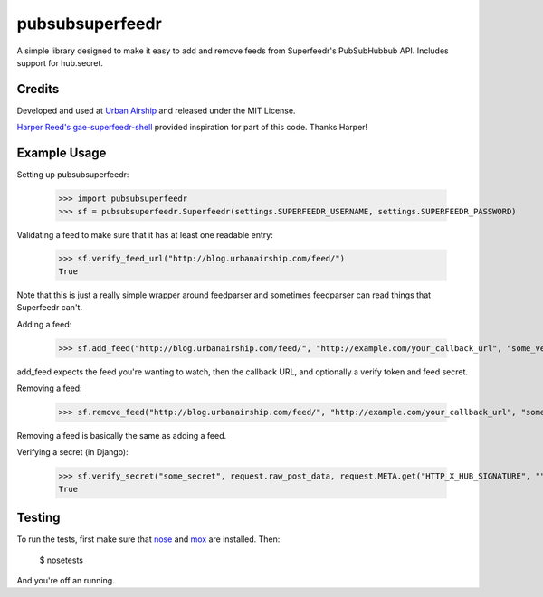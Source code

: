 pubsubsuperfeedr
================

A simple library designed to make it easy to add and remove feeds from
Superfeedr's PubSubHubbub API.  Includes support for hub.secret.

Credits
-------

Developed and used at `Urban Airship <http://urbanairship.com/>`_ and
released under the MIT License.

`Harper Reed's gae-superfeedr-shell
<http://github.com/harperreed/gae-superfeedr-shell/>`_ provided inspiration
for part of this code. Thanks Harper!

Example Usage
-------------

Setting up pubsubsuperfeedr:

    >>> import pubsubsuperfeedr
    >>> sf = pubsubsuperfeedr.Superfeedr(settings.SUPERFEEDR_USERNAME, settings.SUPERFEEDR_PASSWORD)

Validating a feed to make sure that it has at least one readable entry:

    >>> sf.verify_feed_url("http://blog.urbanairship.com/feed/")
    True

Note that this is just a really simple wrapper around feedparser and sometimes
feedparser can read things that Superfeedr can't.

Adding a feed:

    >>> sf.add_feed("http://blog.urbanairship.com/feed/", "http://example.com/your_callback_url", "some_verify_token", "some_secret")

add_feed expects the feed you're wanting to watch, then the callback URL, and
optionally a verify token and feed secret.

Removing a feed:

    >>> sf.remove_feed("http://blog.urbanairship.com/feed/", "http://example.com/your_callback_url", "some_secret")

Removing a feed is basically the same as adding a feed.

Verifying a secret (in Django):

    >>> sf.verify_secret("some_secret", request.raw_post_data, request.META.get("HTTP_X_HUB_SIGNATURE", ""))
    True

Testing
-------

To run the tests, first make sure that `nose
<http://code.google.com/p/python-nose/>`_ and
`mox <http://code.google.com/p/pymox/>`_ are installed. Then:

    $ nosetests

And you're off an running.